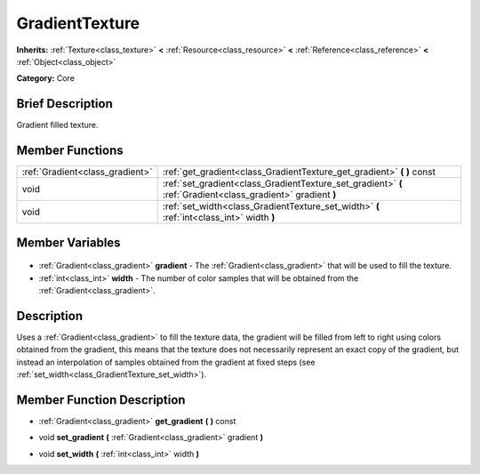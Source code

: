 .. Generated automatically by doc/tools/makerst.py in Godot's source tree.
.. DO NOT EDIT THIS FILE, but the GradientTexture.xml source instead.
.. The source is found in doc/classes or modules/<name>/doc_classes.

.. _class_GradientTexture:

GradientTexture
===============

**Inherits:** :ref:`Texture<class_texture>` **<** :ref:`Resource<class_resource>` **<** :ref:`Reference<class_reference>` **<** :ref:`Object<class_object>`

**Category:** Core

Brief Description
-----------------

Gradient filled texture.

Member Functions
----------------

+----------------------------------+--------------------------------------------------------------------------------------------------------------+
| :ref:`Gradient<class_gradient>`  | :ref:`get_gradient<class_GradientTexture_get_gradient>` **(** **)** const                                    |
+----------------------------------+--------------------------------------------------------------------------------------------------------------+
| void                             | :ref:`set_gradient<class_GradientTexture_set_gradient>` **(** :ref:`Gradient<class_gradient>` gradient **)** |
+----------------------------------+--------------------------------------------------------------------------------------------------------------+
| void                             | :ref:`set_width<class_GradientTexture_set_width>` **(** :ref:`int<class_int>` width **)**                    |
+----------------------------------+--------------------------------------------------------------------------------------------------------------+

Member Variables
----------------

  .. _class_GradientTexture_gradient:

- :ref:`Gradient<class_gradient>` **gradient** - The :ref:`Gradient<class_gradient>` that will be used to fill the texture.

  .. _class_GradientTexture_width:

- :ref:`int<class_int>` **width** - The number of color samples that will be obtained from the :ref:`Gradient<class_gradient>`.


Description
-----------

Uses a :ref:`Gradient<class_gradient>` to fill the texture data, the gradient will be filled from left to right using colors obtained from the gradient, this means that the texture does not necessarily represent an exact copy of the gradient, but instead an interpolation of samples obtained from the gradient at fixed steps (see :ref:`set_width<class_GradientTexture_set_width>`).

Member Function Description
---------------------------

.. _class_GradientTexture_get_gradient:

- :ref:`Gradient<class_gradient>` **get_gradient** **(** **)** const

.. _class_GradientTexture_set_gradient:

- void **set_gradient** **(** :ref:`Gradient<class_gradient>` gradient **)**

.. _class_GradientTexture_set_width:

- void **set_width** **(** :ref:`int<class_int>` width **)**


